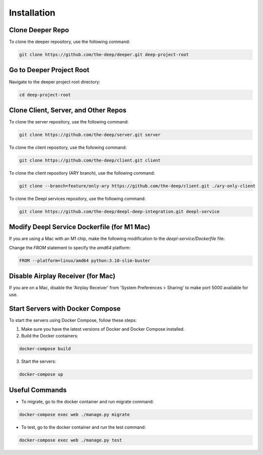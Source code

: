 
Installation
++++++++++++

Clone Deeper Repo
------------------

To clone the deeper repository, use the following command:

.. code-block:: shell

   git clone https://github.com/the-deep/deeper.git deep-project-root

Go to Deeper Project Root
-------------------------

Navigate to the deeper project root directory:

.. code-block:: shell

   cd deep-project-root

Clone Client, Server, and Other Repos
--------------------------------------

To clone the server repository, use the following command:

.. code-block:: shell

   git clone https://github.com/the-deep/server.git server

To clone the client repository, use the following command:

.. code-block:: shell

   git clone https://github.com/the-deep/client.git client

To clone the client repository (ARY branch), use the following command:

.. code-block:: shell

   git clone --branch=feature/only-ary https://github.com/the-deep/client.git ./ary-only-client

To clone the Deepl services repository, use the following command:

.. code-block:: shell

   git clone https://github.com/the-deep/deepl-deep-integration.git deepl-service

Modify Deepl Service Dockerfile (for M1 Mac)
--------------------------------------------

If you are using a Mac with an M1 chip, make the following modification to the `deepl-service/Dockerfile` file:

Change the `FROM` statement to specify the `amd64` platform:

.. code-block:: Dockerfile

   FROM --platform=linux/amd64 python:3.10-slim-buster

Disable Airplay Receiver (for Mac)
----------------------------------

If you are on a Mac, disable the 'Airplay Receiver' from 'System Preferences > Sharing' to make port 5000 available for use.

Start Servers with Docker Compose
---------------------------------

To start the servers using Docker Compose, follow these steps:

1. Make sure you have the latest versions of Docker and Docker Compose installed.

2. Build the Docker containers:

.. code-block:: shell

   docker-compose build

3. Start the servers:

.. code-block:: shell

   docker-compose up

Useful Commands
----------------

- To migrate, go to the docker container and run migrate command:

.. code-block:: shell

   docker-compose exec web ./manage.py migrate

- To test, go to the docker container and run the test command:

.. code-block:: shell

   docker-compose exec web ./manage.py test